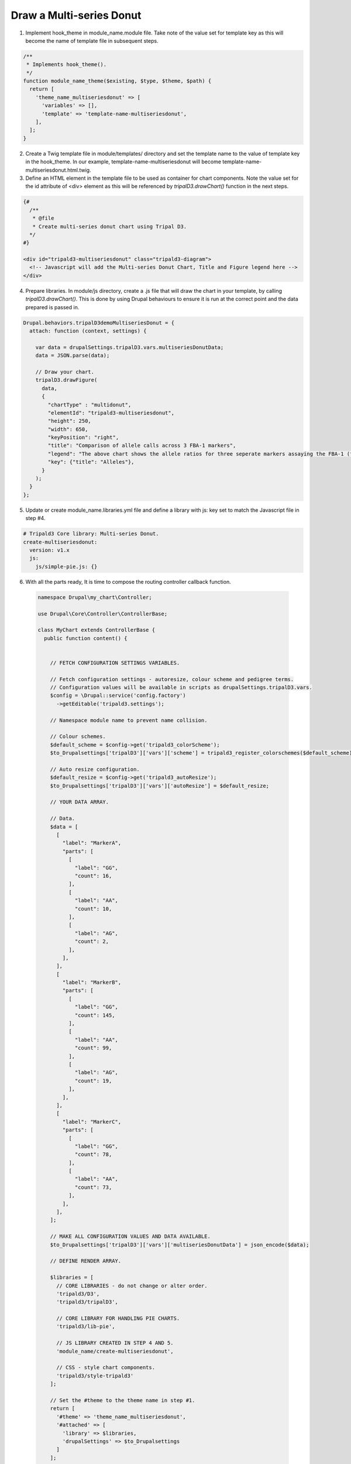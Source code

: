 Draw a Multi-series Donut
===========================

.. image:: draw_multidonut.1.png


1. Implement hook_theme in module_name.module file. Take note of the value set for template key as this will become the name of template file in subsequent steps.

.. code::

  /**
   * Implements hook_theme().
   */
  function module_name_theme($existing, $type, $theme, $path) {  
    return [
      'theme_name_multiseriesdonut' => [
        'variables' => [],
        'template' => 'template-name-multiseriesdonut',
      ],
    ];  
  }

2. Create a Twig template file in module/templates/ directory and set the template name to the value of template key in the hook_theme. In our example, template-name-multiseriesdonut will become template-name-multiseriesdonut.html.twig.

3. Define an HTML element in the template file to be used as container for chart components. Note the value set for the id attribute of <div> element as this will be referenced by `tripalD3.drawChart()` function in the next steps.

.. code::
  
  {#
    /**
     * @file
     * Create multi-series donut chart using Tripal D3.
    */
  #}

  <div id="tripald3-multiseriesdonut" class="tripald3-diagram">
    <!-- Javascript will add the Multi-series Donut Chart, Title and Figure legend here -->
  </div>

4. Prepare libraries. In module/js directory, create a .js file that will draw the chart in your template, by calling `tripalD3.drawChart()`. This is done by using Drupal behaviours to ensure it is run at the correct point and the data prepared is passed in.

.. code::

  Drupal.behaviors.tripalD3demoMultiseriesDonut = {
    attach: function (context, settings) {
    
      var data = drupalSettings.tripalD3.vars.multiseriesDonutData;
      data = JSON.parse(data);

      // Draw your chart.
      tripalD3.drawFigure(
        data,
        {
          "chartType" : "multidonut",
          "elementId": "tripald3-multiseriesdonut",
          "height": 250,
          "width": 650,
          "keyPosition": "right",
          "title": "Comparison of allele calls across 3 FBA-1 markers",
          "legend": "The above chart shows the allele ratios for three seperate markers assaying the FBA-1 (fictional but amazing) gene.",
          "key": {"title": "Alleles"},
        }
      );
    }
  };  

5. Update or create module_name.libraries.yml file and define a library with js: key set to match the Javascript file in step #4.

.. code::

  # Tripald3 Core library: Multi-series Donut.
  create-multiseriesdonut:
    version: v1.x
    js:
      js/simple-pie.js: {} 

6. With all the parts ready, It is time to compose the routing controller callback function. 
 
  .. code::
    
    namespace Drupal\my_chart\Controller;

    use Drupal\Core\Controller\ControllerBase;

    class MyChart extends ControllerBase {
      public function content() {


        // FETCH CONFIGURATION SETTINGS VARIABLES.
    
        // Fetch configuration settings - autoresize, colour scheme and pedigree terms.
        // Configuration values will be available in scripts as drupalSettings.tripalD3.vars.
        $config = \Drupal::service('config.factory')
          ->getEditable('tripald3.settings');
        
        // Namespace module name to prevent name collision.
        
        // Colour schemes.
        $default_scheme = $config->get('tripald3_colorScheme');
        $to_Drupalsettings['tripalD3']['vars']['scheme'] = tripald3_register_colorschemes($default_scheme);

        // Auto resize configuration.        
        $default_resize = $config->get('tripald3_autoResize');
        $to_Drupalsettings['tripalD3']['vars']['autoResize'] = $default_resize;
        
        // YOUR DATA ARRAY.

        // Data.
        $data = [
          [
            "label": "MarkerA",
            "parts": [
              [
                "label": "GG",
                "count": 16,
              ],
              [
                "label": "AA",
                "count": 10,
              ],
              [
                "label": "AG",
                "count": 2,
              ],
            ],
          ],
          [
            "label": "MarkerB",
            "parts": [
              [
                "label": "GG",
                "count": 145,
              ],
              [
                "label": "AA",
                "count": 99,
              ],
              [
                "label": "AG",
                "count": 19,
              ],
            ],
          ],
          [
            "label": "MarkerC",
            "parts": [
              [
                "label": "GG",
                "count": 78,
              ],
              [
                "label": "AA",
                "count": 73,
              ],
            ],
          ],
        ];

        // MAKE ALL CONFIGURATION VALUES AND DATA AVAILABLE.
        $to_Drupalsettings['tripalD3']['vars']['multiseriesDonutData'] = json_encode($data);

        // DEFINE RENDER ARRAY.

        $libraries = [
          // CORE LIBRARIES - do not change or alter order.
          'tripald3/D3',
          'tripald3/tripalD3',

          // CORE LIBRARY FOR HANDLING PIE CHARTS.
          'tripald3/lib-pie',
        
          // JS LIBRARY CREATED IN STEP 4 AND 5.
          'module_name/create-multiseriesdonut',
          
          // CSS - style chart components.
          'tripald3/style-tripald3'
        ];

        // Set the #theme to the theme name in step #1.
        return [
          '#theme' => 'theme_name_multiseriesdonut',
          '#attached' => [
            'library' => $libraries,
            'drupalSettings' => $to_Drupalsettings
          ] 
        ]; 


      }    
    }

7. There is no step #7; you're done! but don't forget to clear caches and refresh page.